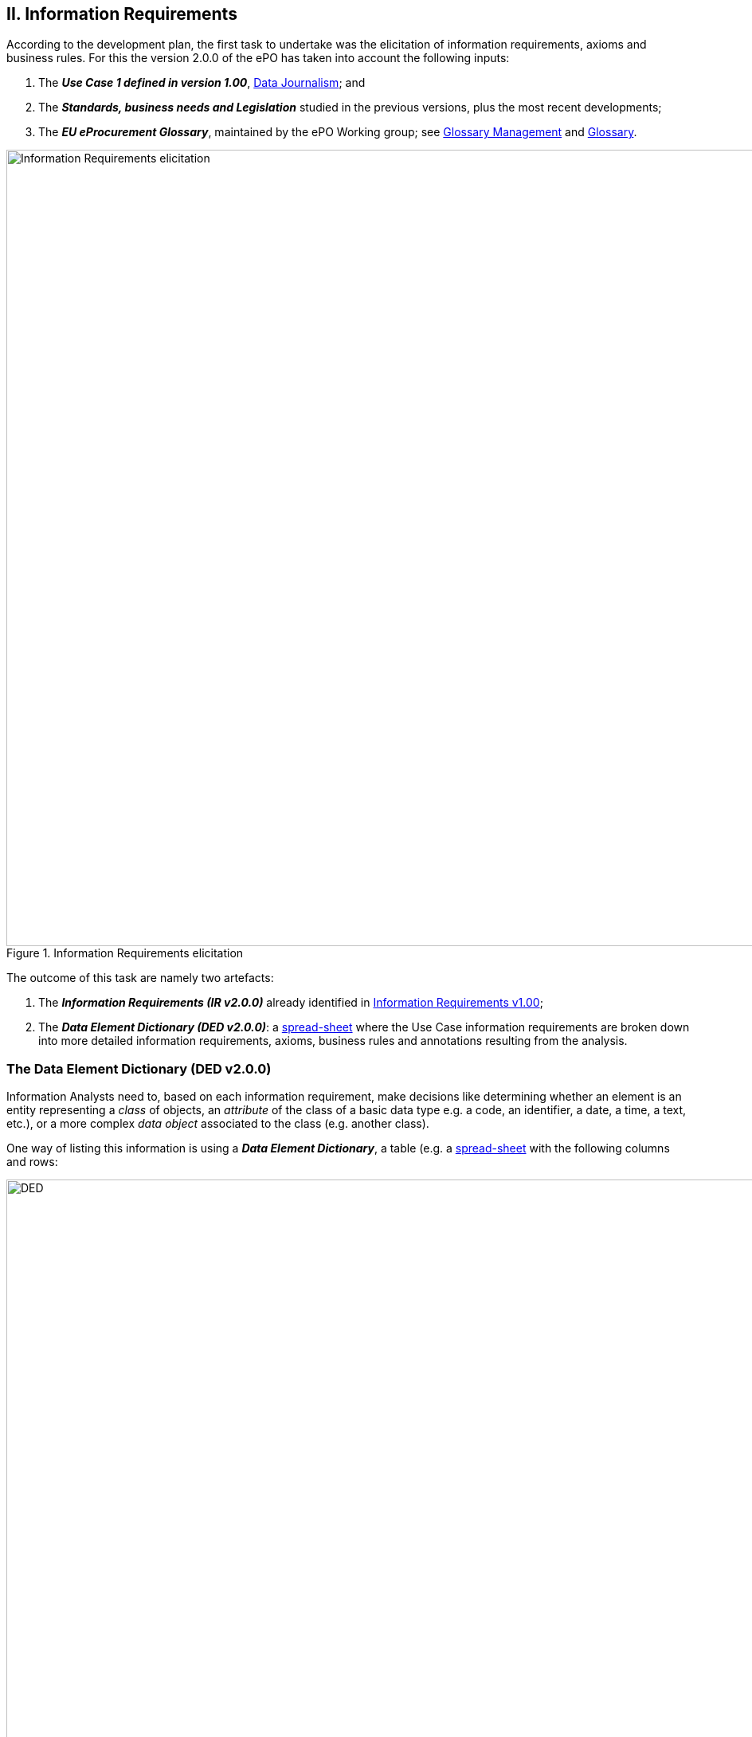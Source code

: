
== II. Information Requirements

According to the development plan, the first task to undertake was the elicitation of information requirements, axioms and business rules. For this
the version 2.0.0 of the ePO has taken into account the following inputs:

. The _**Use Case 1 defined in version 1.00**_, link:https://github.com/eprocurementontology/eprocurementontology/wiki/Use-case-1.-Data-journalism[Data Journalism]; and
. The _**Standards, business needs and Legislation**_ studied in the previous versions, plus the most recent developments;
. The _**EU eProcurement Glossary**_, maintained by the ePO Working group; see
link:https://github.com/eprocurementontology/eprocurementontology/blob/master/v2.0.0/02_IR_DED/eProcurement_glossary_and%20DED.xlsx[Glossary Management]
and link:https://github.com/eprocurementontology/eprocurementontology/wiki/Glossary-Management[Glossary].

.Information Requirements elicitation
image::InformationRequirementsAndDED.png[Information Requirements elicitation, 1000, align="center"]

The outcome of this task are namely two artefacts:

1. The _**Information Requirements (IR v2.0.0)**_ already identified in link:https://github.com/eprocurementontology/eprocurementontology/wiki/Information-Requirements-v1.00[Information Requirements v1.00];

2. The _**Data Element Dictionary (DED v2.0.0)**_: a link:https://github.com/eprocurementontology/eprocurementontology/blob/master/v2.0.0/02_IR_DED/ePO_DED.xlsx[spread-sheet]
where the Use Case information requirements are broken down into more detailed information requirements, axioms, business rules and annotations resulting from the analysis.

=== The Data Element Dictionary (DED v2.0.0)

Information Analysts need to, based on each information requirement, make decisions like determining whether an element is an entity representing a _class_ of objects, an _attribute_ of the class of a basic data type e.g. a code, an identifier, a date, a time, a text, etc.), or a more complex _data object_ associated to the class (e.g. another class).

One way of listing this information is using a _**Data Element Dictionary**_, a table (e.g. a
link:ePO_DED.xlsx[spread-sheet]
with the following columns and rows:

.Information Requirements elicitation
image::ePO_DED.png[DED, 1000, align="center"]

==== Uses of the DED

The DED is normally used with three objectives:

. To *help analysts design the Ontology*. The DED is a "logical artefact". It takes the "Conceptual Data Model" as an input and reflects the
conceptual model and adds more technical details, such as all object and data properties of each class, their axioms and constraints;

. To *maintain the definitions of the data elements*. The ePO Glossary contains mainly the definitions of the concepts used in the Ontology. The
DED takes the definitions of the ePO Glossary for the classes and adds definitions for each property of each class;

. To *identify reference data linked to the data elements*, i.e. code lists and taxonomies;

. To *automatise the production of different syntax bindings*. The DED is usually kept as a spread-sheet. This spread-sheet can be easily used to
generate XML, OWL or other machine-readable renditions of the data model. Thus it could be used to generate automatically the OWL-TTL expression
of the ePO Ontology. Specifications like UN/CEFACT and UBL use the DED to automatically generate XSD schemas fully annotated (documented) with the
data element definitions, examples, etc. This does also facilitates the registration of these data elements in registries for their automatic
discovery and cross-sector mapping (See link:http://standards.iso.org/ittf/PubliclyAvailableStandards/c035348_ISO_IEC_11179-6_2005(E).zip[ISO 11179-6:2015 Registration]
parts for more details on this).

==== Current status of the DED

The DED depends on the Glossary definitions and on the Conceptual Data Model, amongst other inputs for the elicitation of information requirements.
The ePO Glossary is currently under revision by the members of the Working Group. This revision makes evident how the Conceptual Data Model can be improved. It also helps to identify elements that may
designed as object or data properties.

As the ePO Glossary is an ongoing work the DED cannot be considered finished. Additionally many of the DED properties will have to be defined
based on their context, the class where they belong in. These definitions are being worked out during the discussions about the ePO Glossary with the
Member States.

==== Content of the DED

The content of the DED is organised as follows:

**Columns**:

* **A - "IR#ID"**: Reserved to link each entry of the Dictionary (each element) with the general or concrete information requirement that generated
the class, attribute or property;

* **B - "ePO Business Term"**: Contains a label in English ("the term") assigned by the analysts to each class or property of the Dictionary.
Beware that: (i) _**A term is a set of one or more words that represent a concept**_; (ii) most of the concepts of the ePO Ontology are defined
in the link:https://github.com/eprocurementontology/eprocurementontology/blob/master/v2.0.0/02_IR_DED/eProcurement_glossary_and%20DED.xlsx[ePO Glossary]);
and (iii) the analysts sometimes decide to shorten the text (the label) of the term by combining differently the words of the term or by eliminating
some words (e.g. "Access Tool URI" instead of "URI of the Access Tool").
The reason for this is that at design and implementation time the name of the classes and properties need to be simple and yet self-explanatory.
When this happens, the rewording shall be agreed with the Working Group.

* **C - "Concept Definition"**: The definition of each concept as it appears in the ePO Glossary.

* **D - "Examples**": When considered useful to better illustrate the concept, this column contains examples. Concept definitions should
not contain examples (hence the https://infostore.saiglobal.com/Store/Details.aspx?ProductID=1777745[ISO 11179-3:2015] defines a special field for
documenting the examples for data elements that may be registered for automatic discovery and reuse).

* **E - "Comments**: Notes and observations by the analysts that may be relevant at design time; e.g. "Buyer Category - This make sense especially,
but perhaps not uniquely, in the case of Framework Agreements where the Buyer can have an "Added Category"; or "Buyer Role - Two roles identified so
far: "Central Purchasing Body" and "Buyer On Behalf Of Other Procuring Entities", etc.

* **F - "Inheritance**": Some classes can already be proposed at this phase to be considered (at design time) as possible base (parent) classes;
e.g. the study and knowledge of the W3C Organization Ontology (identified with the prefix "org:") tells the analysts that the Buyer is a class that
can inherit many of its attributes from the the "org:Organization" class.

* **G - "Range**": Identifies the type of a data type or of an object type. The name of the column, "range", comes from the fact that these elements
can be seen as the "object" of a _**triple**_ composed of (i) a "subject", i.e. the class being analysed (the "domain"); (ii) a "predicate", i.e. the
property that links the subject and the object; and (iii) this "object".

* **H - "Cardinality**": Identifies the multiplicity and compulsorility of an element inside a class. The possibilities are: 1, meaning
"compulsory"; 1..n, meaning at least one instance is compulsory, but additional instances are also possible; 0..1, meaning optional and if used
maximum one instance; 0..n, meaning optional and if used multiple instances are possible.

* **J to M - in e-Forms, v1.00, OCDS, etc.**": used by the analysts to check whether this elements was defined in one of the studied ontologies,
standards or resources *related to the business domain* selected to be reused. Beware that other *generic* ontologies and vocabularies are also used or
reused by ePO, e.g. W3C org (Organization), W3C rov (Registered Organizations), ISA2's Core Criterion and Evidence Vocabulary, Dublin Core, vCard, FOAF, etc.

* **N - "Axioms**": Analysts while studying the data element MAY already identify certain elementary conditions to which the properties MAY be submitted,
e.g. transitivity, disjointness, reciprocity, etc.;

* **O - "Axiom Objects**": The object of the axiom; as in "Lots are disjoint with Groups of Lots" where "Groups of Lots" are the object of the
disjoint axiom, meaning that a specific procurement procedure that is divided into Lots will refer to individual Lots or to Groups of Lots but not to both;

* **P - "Business Rules**": Ontology constraints and axioms cannot control specific business rules, as when flexible cardinalities that in certain
situations need to be further restricted (e.g.: "If Procurement Procedure is divided into lots then cardinality should be 1"); or to check the values of
two or more fields that is present in different individuals (e.g., "If an economic group has already been registered the text of the group name should
match exactly the text kept in the registry. If this name is used in different places the text of the name MUST be always, and exactly, the same in all
those placeholders."

**Rows**:

* "**Pink rows**": represents a class. The rows between one pink row and another are the content of the class;

* "**Transparent rows**": represent a property of a class the range of which is an attribute (simple data type);

* "**Green rows**": represents a property of class the range of which is another class of the Ontology.




